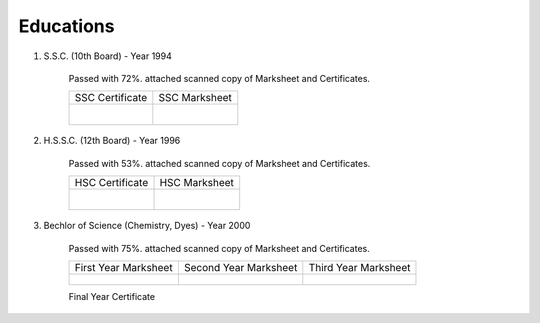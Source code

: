 
Educations
========================



#. S.S.C. (10th Board) - Year 1994

    Passed with 72%. attached scanned copy of Marksheet and Certificates.


    +------------------------------------------------+------------------------------------------------+
    | SSC Certificate                                | SSC Marksheet                                  |
    +------------------------------------------------+------------------------------------------------+
    | .. figure:: images/edu/SSC-Cert.jpg            | .. figure:: images/edu/SSC-Marksheet.jpg       |
    |     :alt: SSC-Cert.jpg                         |     :alt: SSC-Marksheet.jpg                    |
    |     :align: right                              |     :align: left                               |
    +------------------------------------------------+------------------------------------------------+




#. H.S.S.C. (12th Board) - Year 1996

    Passed with 53%. attached scanned copy of Marksheet and Certificates.

    +------------------------------------------------+------------------------------------------------+
    | HSC Certificate                                | HSC Marksheet                                  |
    +------------------------------------------------+------------------------------------------------+
    | .. figure:: images/edu/HSC-Cert.jpg            | .. figure:: images/edu/HSC-Marksheet.jpg       |
    |     :scale: 50%                                |     :scale: 50%                                |
    |     :alt: HSC-Cert.jpg                         |     :alt: HSC-Marksheet.jpg                    |
    |     :align: right                              |     :align: left                               |
    +------------------------------------------------+------------------------------------------------+




#. Bechlor of Science (Chemistry, Dyes) - Year 2000

    Passed with 75%. attached scanned copy of Marksheet and Certificates.


    +------------------------------------------------+------------------------------------------------+------------------------------------------------+
    | First Year Marksheet                           | Second Year Marksheet                          | Third Year Marksheet                           |
    +------------------------------------------------+------------------------------------------------+------------------------------------------------+
    | .. figure:: images/edu/PTSCS-FY-Marksheet.jpg  | .. figure:: images/edu/PTSCS-SY-Marksheet.jpg  | .. figure:: images/edu/PTSCS-TY-Marksheet.jpg  |
    +------------------------------------------------+------------------------------------------------+------------------------------------------------+

    Final Year Certificate
    
    .. figure:: images/edu/PTSCS-Certificate.jpg


